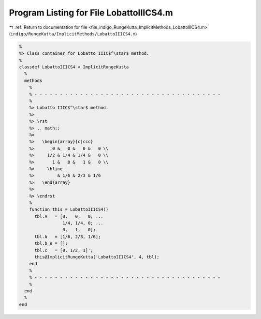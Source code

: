 
.. _program_listing_file_indigo_RungeKutta_ImplicitMethods_LobattoIIICS4.m:

Program Listing for File LobattoIIICS4.m
========================================

|exhale_lsh| :ref:`Return to documentation for file <file_indigo_RungeKutta_ImplicitMethods_LobattoIIICS4.m>` (``indigo/RungeKutta/ImplicitMethods/LobattoIIICS4.m``)

.. |exhale_lsh| unicode:: U+021B0 .. UPWARDS ARROW WITH TIP LEFTWARDS

.. code-block:: MATLAB

   %
   %> Class container for Lobatto IIIC$^\star$ method.
   %
   classdef LobattoIIICS4 < ImplicitRungeKutta
     %
     methods
       %
       % - - - - - - - - - - - - - - - - - - - - - - - - - - - - - - - - - - - - -
       %
       %> Lobatto IIIC$^\star$ method.
       %>
       %> \rst
       %> .. math::
       %>
       %>   \begin{array}{c|ccc}
       %>       0 &   0 &   0 &   0 \\
       %>     1/2 & 1/4 & 1/4 &   0 \\
       %>       1 &   0 &   1 &   0 \\
       %>     \hline
       %>         & 1/6 & 2/3 & 1/6
       %>   \end{array}
       %>
       %> \endrst
       %
       function this = LobattoIIICS4()
         tbl.A   = [0,   0,   0; ...
                    1/4, 1/4, 0; ...
                    0,   1,   0];
         tbl.b   = [1/6, 2/3, 1/6];
         tbl.b_e = [];
         tbl.c   = [0, 1/2, 1]';
         this@ImplicitRungeKutta('LobattoIIICS4', 4, tbl);
       end
       %
       % - - - - - - - - - - - - - - - - - - - - - - - - - - - - - - - - - - - - -
       %
     end
     %
   end
